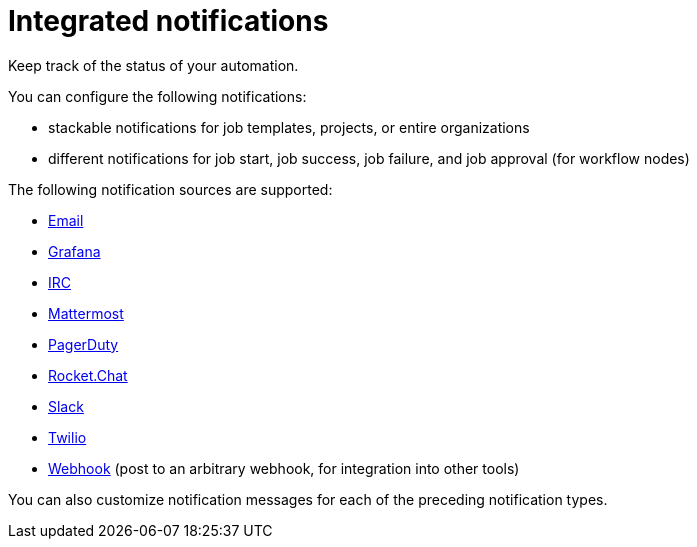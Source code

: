 [id="con-controller-overview-notifiers_{context}"]

:mod-docs-content-type: <CONCEPT>

= Integrated notifications
Keep track of the status of your automation.

You can configure the following notifications:

* stackable notifications for job templates, projects, or entire organizations
* different notifications for job start, job success, job failure, and job approval (for workflow nodes)

The following notification sources are supported:

* xref:controller-notification-email[Email]
* xref:controller-notification-grafana[Grafana]
* xref:controller-notification-irc[IRC]
* xref:controller-notification-mattermost[Mattermost]
* xref:controller-notification-pagerduty[PagerDuty]
* xref:controller-notification-rocketchat[Rocket.Chat]
* xref:controller-notification-slack[Slack]
* xref:controller-notification-twilio[Twilio]
* xref:controller-notification-webhook[Webhook] (post to an arbitrary webhook, for integration into other tools)

You can also customize notification messages for each of the preceding notification types.